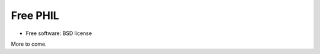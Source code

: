 =========
Free PHIL
=========


.. image:: https://img.shields.io/pypi/v/freephil.svg
        :target: https://pypi.python.org/pypi/freephil
        :alt: PyPI release

.. image:: https://img.shields.io/pypi/pyversions/freephil.svg
        :target: https://pypi.python.org/pypi/freephil
        :alt: Supported Python versions

.. image:: https://img.shields.io/lgtm/alerts/g/anthchirp/freephil.svg?logo=lgtm&logoWidth=18
        :target: https://lgtm.com/projects/g/anthchirp/freephil/alerts/
        :alt: Total alerts
..
  .. image:: https://readthedocs.org/projects/python-freephil/badge/?version=latest
          :target: https://python-freephil.readthedocs.io/en/latest/?badge=latest
          :alt: Documentation Status

.. image:: https://codecov.io/gh/anthchirp/freephil/branch/main/graph/badge.svg
        :target: https://codecov.io/gh/anthchirp/freephil
        :alt: Test coverage

.. image:: https://img.shields.io/badge/code%20style-black-000000.svg
        :target: https://github.com/ambv/black
        :alt: Code style: black

* Free software: BSD license

More to come.
